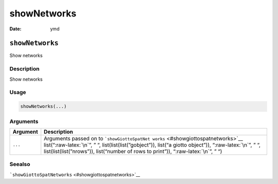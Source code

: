 ============
showNetworks
============

:Date: ymd

.. role:: raw-latex(raw)
   :format: latex
..

``showNetworks``
================

Show networks

Description
-----------

Show networks

Usage
-----

.. code:: r

   showNetworks(...)

Arguments
---------

+-------------------------------+--------------------------------------+
| Argument                      | Description                          |
+===============================+======================================+
| ``...``                       | Arguments passed on to               |
|                               | ```showGiottoSpatNet                 |
|                               | works`` <#showgiottospatnetworks>`__ |
|                               | list(“:raw-latex:`\n`”, ” “,         |
|                               | list(list(list(”gobject”)), list(“a  |
|                               | giotto object”)), “:raw-latex:`\n`”, |
|                               | ” “, list(list(list(”nrows”)),       |
|                               | list(“number of rows to print”)),    |
|                               | “:raw-latex:`\n`”, ” “)              |
+-------------------------------+--------------------------------------+

Seealso
-------

```showGiottoSpatNetworks`` <#showgiottospatnetworks>`__
